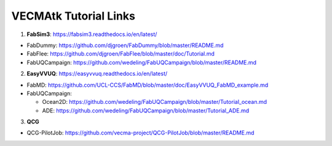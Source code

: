 .. _tutorialinks:

VECMAtk Tutorial Links
==============================


1. **FabSim3**: https://fabsim3.readthedocs.io/en/latest/

* FabDummy: https://github.com/djgroen/FabDummy/blob/master/README.md
* FabFlee: https://github.com/djgroen/FabFlee/blob/master/doc/Tutorial.md
* FabUQCampaign: https://github.com/wedeling/FabUQCampaign/blob/master/README.md


2. **EasyVVUQ**: https://easyvvuq.readthedocs.io/en/latest/

* FabMD: https://github.com/UCL-CCS/FabMD/blob/master/doc/EasyVVUQ_FabMD_example.md

* FabUQCampaign:

  * Ocean2D: https://github.com/wedeling/FabUQCampaign/blob/master/Tutorial_ocean.md
  * ADE: https://github.com/wedeling/FabUQCampaign/blob/master/Tutorial_ADE.md


3. **QCG**

* QCG-PilotJob: https://github.com/vecma-project/QCG-PilotJob/blob/master/README.md
